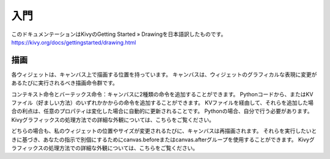 .. 翻訳者:Jun Okazaki

===========================
入門
===========================
このドキュメンテーションはKivyのGetting Started » Drawingを日本語訳したものです。  
https://kivy.org/docs/gettingstarted/drawing.html


描画
==========================
各ウィジェットは、キャンバス上で描画する位置を持っています。
キャンバスは、ウィジェットのグラフィカルな表現に変更があるたびに実行されるべき描画命令群です。

コンテキスト命令とバーテックス命令：キャンバスに2種類の命令を追加することができます。
Pythonコードから、またはKVファイル（好ましい方法）のいずれかかからの命令を追加することができます。
KVファイルを経由して、それらを追加した場合の利点は、任意のプロパティは変化した場合に自動的に更新されることです。 Pythonの場合、自分で行う必要があります。
Kivyグラフィックスの処理方法での詳細な外観については、こちらをご覧ください。

.. image:: https://kivy.org/docs/_images/gs-drawing.png

どちらの場合も、私のウィジェットの位置やサイズが変更されるたびに、キャンバスは再描画されます。
それらを実行したいときに基づき、あなたの指示で別個にするためにcanvas.beforeまたはcanvas.afterグループを使用することができます。
Kivyグラフィックスの処理方法での詳細な外観については、こちらをご覧ください。
